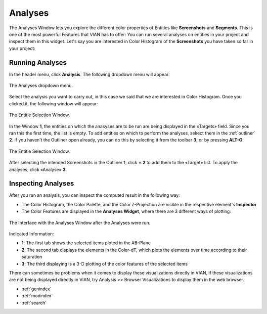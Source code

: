 .. _analyses:

Analyses
===========

The Analyses Window lets you explore the different color properties of Entities like **Screenshots** and **Segments**. This is one of the most powerful Features that VIAN has to offer: You can run several analyses on entities in your project and inspect them in this widget.
Let's say you are interested in Color Histogram of the **Screenshots** you have taken so far in your project:

Running Analyses
----------------

In the header menu, click **Analysis**. The following dropdown menu will appear:

.. figure:: analyses_dropdown.png
   :scale: 60%
   :align: center
   :alt: map to buried treasure
   
   The Analyses dropdown menu.

Select the analysis you want to carry out, in this case we said that we are interested in Color Histogram.
Once you clicked it, the following window will appear:

.. figure:: analyses_select_entitites_marked.png
   :scale: 60%
   :align: center
   :alt: map to buried treasure
   
   The Entitie Selection Window.

In the Window **1**, the entities on which the anasyses are to be run are being displayed in the «Targets» field. Since you ran this the first time, the list is empty.
To add entities on which to perform the analyses, sekect them in the :ref:`outliner` **2**. If you haven't the Outliner open already, you can do this by selecting it from the toolbar **3**, or by pressing **ALT-O**.

.. figure:: analyses_selected_entitites_marked.png
   :scale: 60%
   :align: center
   :alt: map to buried treasure
   
   The Entitie Selection Window.

After selecting the intended Screenshots in the Outliner **1**, click **+** **2** to add them to the «Target» list.
To apply the analyses, click «Analyse» **3**.




Inspecting Analyses
-------------------

After you ran an analysis, you can inspect the computed result in the following way:

- The Color Histogram, the Color Palette, and the Color Z-Projection are visible in the respective element's **Inspector**
- The Color Features are displayed in the **Analyses Widget**, where there are 3 different ways of plotting:

.. figure:: Bookeh.png
   :scale: 60%
   :align: center
   :alt: map to buried treasure
   
   The Interface with the Analyses Window after the Analyses were run.

Indicated Information:

- **1**: The first tab shows the selected items ploted in the AB-Plane
- **2**: The second tab displays the elements in the Color-dT, which plots the elements over time according to their saturation
- **3**: The third displaying is a 3-D plotting of the color features of the selected items

There can sometimes be problems when it comes to display these visualizations directly in VIAN, if these visualizations are not being displayed directly in VIAN, try Analysis >> Browser Visualizations to display them in the web browser.

* :ref:`genindex`
* :ref:`modindex`
* :ref:`search`

